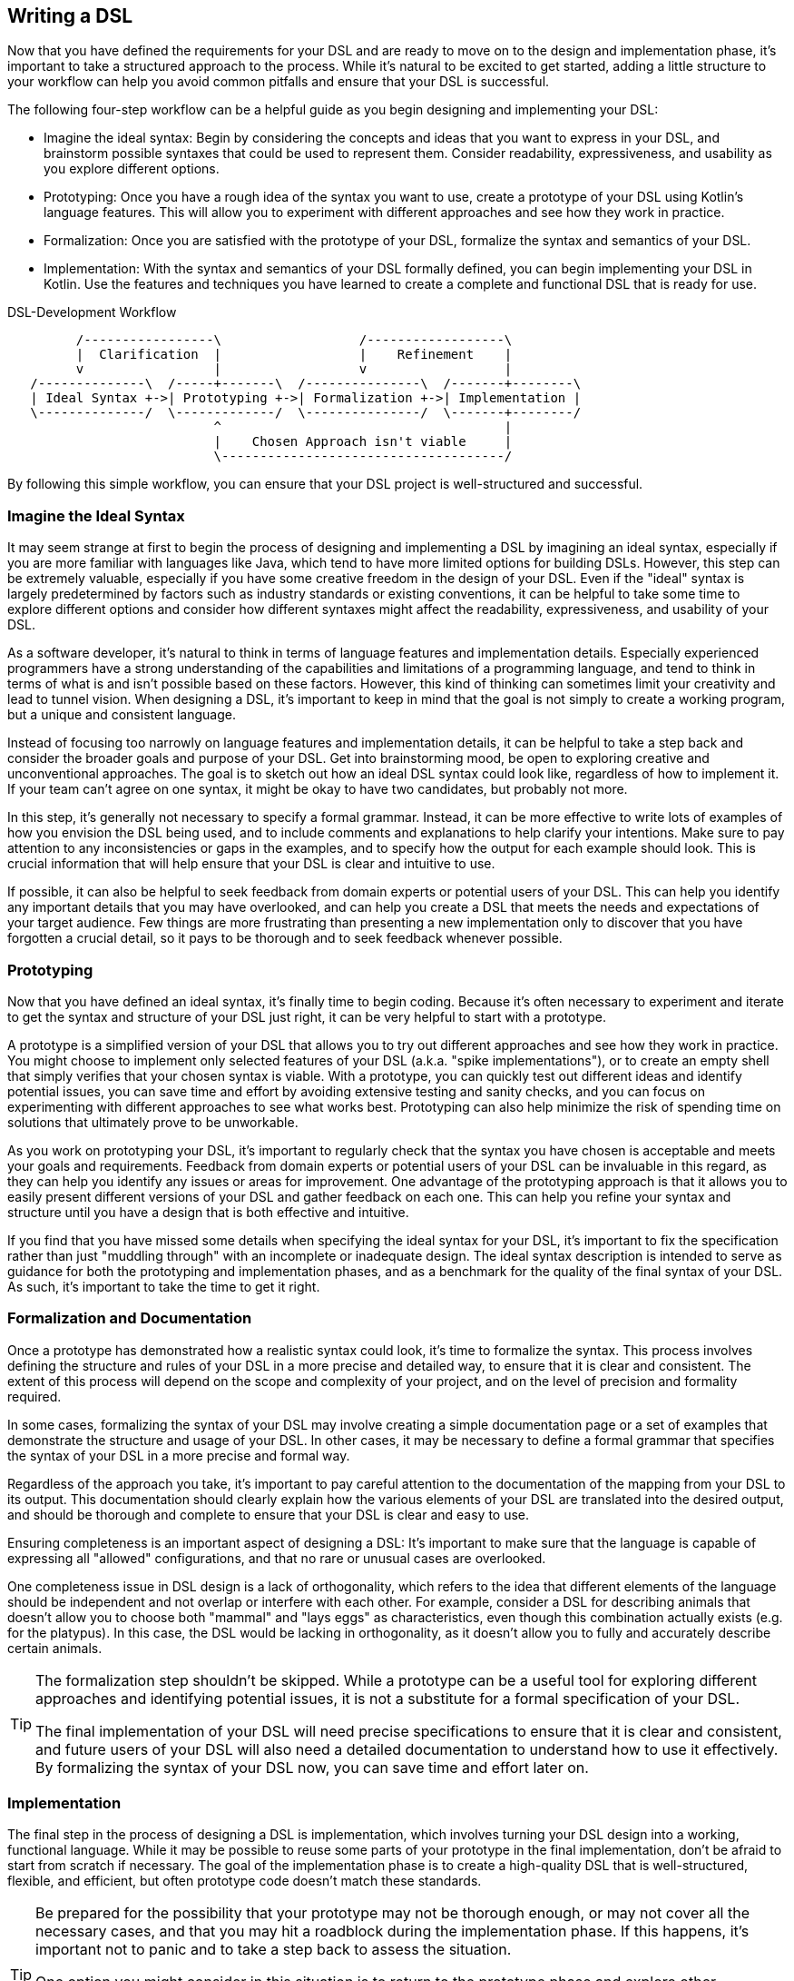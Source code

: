 == Writing a DSL

Now that you have defined the requirements for your DSL and are ready to move on to the design and implementation phase, it's important to take a structured approach to the process. While it's natural to be excited to get started, adding a little structure to your workflow can help you avoid common pitfalls and ensure that your DSL is successful.

The following four-step workflow can be a helpful guide as you begin designing and implementing your DSL:

* Imagine the ideal syntax: Begin by considering the concepts and ideas that you want to express in your DSL, and brainstorm possible syntaxes that could be used to represent them. Consider readability, expressiveness, and usability as you explore different options.
* Prototyping: Once you have a rough idea of the syntax you want to use, create a prototype of your DSL using Kotlin's language features. This will allow you to experiment with different approaches and see how they work in practice.
* Formalization: Once you are satisfied with the prototype of your DSL, formalize the syntax and semantics of your DSL.
* Implementation: With the syntax and semantics of your DSL formally defined, you can begin implementing your DSL in Kotlin. Use the features and techniques you have learned to create a complete and functional DSL that is ready for use.

[ditaa,"writing-a-dsl"]
.DSL-Development Workflow
....

         /-----------------\                  /------------------\
         |  Clarification  |                  |    Refinement    |
         v                 |                  v                  |
   /--------------\  /-----+-------\  /---------------\  /-------+--------\
   | Ideal Syntax +->| Prototyping +->| Formalization +->| Implementation |
   \--------------/  \-------------/  \---------------/  \-------+--------/
                           ^                                     |
                           |    Chosen Approach isn't viable     |
                           \-------------------------------------/

....

By following this simple workflow, you can ensure that your DSL project is well-structured and successful.

=== Imagine the Ideal Syntax

It may seem strange at first to begin the process of designing and implementing a DSL by imagining an ideal syntax, especially if you are more familiar with languages like Java, which tend to have more limited options for building DSLs. However, this step can be extremely valuable, especially if you have some creative freedom in the design of your DSL. Even if the "ideal" syntax is largely predetermined by factors such as industry standards or existing conventions, it can be helpful to take some time to explore different options and consider how different syntaxes might affect the readability, expressiveness, and usability of your DSL.

As a software developer, it's natural to think in terms of language features and implementation details. Especially experienced programmers have a strong understanding of the capabilities and limitations of a programming language, and tend to think in terms of what is and isn't possible based on these factors. However, this kind of thinking can sometimes limit your creativity and lead to tunnel vision. When designing a DSL, it's important to keep in mind that the goal is not simply to create a working program, but a unique and consistent language.

Instead of focusing too narrowly on language features and implementation details, it can be helpful to take a step back and consider the broader goals and purpose of your DSL. Get into brainstorming mood, be open to exploring creative and unconventional approaches. The goal is to sketch out how an ideal DSL syntax could look like, regardless of how to implement it. If your team can't agree on one syntax, it might be okay to have two candidates, but probably not more.

In this step, it's generally not necessary to specify a formal grammar. Instead, it can be more effective to write lots of examples of how you envision the DSL being used, and to include comments and explanations to help clarify your intentions. Make sure to pay attention to any inconsistencies or gaps in the examples, and to specify how the output for each example should look. This is crucial information that will help ensure that your DSL is clear and intuitive to use.

If possible, it can also be helpful to seek feedback from domain experts or potential users of your DSL. This can help you identify any important details that you may have overlooked, and can help you create a DSL that meets the needs and expectations of your target audience. Few things are more frustrating than presenting a new implementation only to discover that you have forgotten a crucial detail, so it pays to be thorough and to seek feedback whenever possible.

=== Prototyping

Now that you have defined an ideal syntax, it's finally time to begin coding. Because it's often necessary to experiment and iterate to get the syntax and structure of your DSL just right, it can be very helpful to start with a prototype.

A prototype is a simplified version of your DSL that allows you to try out different approaches and see how they work in practice. You might choose to implement only selected features of your DSL (a.k.a. "spike implementations"), or to create an empty shell that simply verifies that your chosen syntax is viable. With a prototype, you can quickly test out different ideas and identify potential issues, you can save time and effort by avoiding extensive testing and sanity checks, and you can focus on experimenting with different approaches to see what works best. Prototyping can also help minimize the risk of spending time on solutions that ultimately prove to be unworkable.

As you work on prototyping your DSL, it's important to regularly check that the syntax you have chosen is acceptable and meets your goals and requirements. Feedback from domain experts or potential users of your DSL can be invaluable in this regard, as they can help you identify any issues or areas for improvement. One advantage of the prototyping approach is that it allows you to easily present different versions of your DSL and gather feedback on each one. This can help you refine your syntax and structure until you have a design that is both effective and intuitive.

If you find that you have missed some details when specifying the ideal syntax for your DSL, it's important to fix the specification rather than just "muddling through" with an incomplete or inadequate design. The ideal syntax description is intended to serve as guidance for both the prototyping and implementation phases, and as a benchmark for the quality of the final syntax of your DSL. As such, it's important to take the time to get it right.

=== Formalization and Documentation

Once a prototype has demonstrated how a realistic syntax could look, it's time to formalize the syntax. This process involves defining the structure and rules of your DSL in a more precise and detailed way, to ensure that it is clear and consistent. The extent of this process will depend on the scope and complexity of your project, and on the level of precision and formality required.

In some cases, formalizing the syntax of your DSL may involve creating a simple documentation page or a set of examples that demonstrate the structure and usage of your DSL. In other cases, it may be necessary to define a formal grammar that specifies the syntax of your DSL in a more precise and formal way.

Regardless of the approach you take, it's important to pay careful attention to the documentation of the mapping from your DSL to its output. This documentation should clearly explain how the various elements of your DSL are translated into the desired output, and should be thorough and complete to ensure that your DSL is clear and easy to use.

Ensuring completeness is an important aspect of designing a DSL: It's important to make sure that the language is capable of expressing all "allowed" configurations, and that no rare or unusual cases are overlooked.

One completeness issue in DSL design is a lack of orthogonality, which refers to the idea that different elements of the language should be independent and not overlap or interfere with each other. For example, consider a DSL for describing animals that doesn't allow you to choose both "mammal" and "lays eggs" as characteristics, even though this combination actually exists (e.g. for the platypus). In this case, the DSL would be lacking in orthogonality, as it doesn't allow you to fully and accurately describe certain animals.

[TIP]
====
The formalization step shouldn't be skipped. While a prototype can be a useful tool for exploring different approaches and identifying potential issues, it is not a substitute for a formal specification of your DSL.

The final implementation of your DSL will need precise specifications to ensure that it is clear and consistent, and future users of your DSL will also need a detailed documentation to understand how to use it effectively. By formalizing the syntax of your DSL now, you can save time and effort later on.
====

=== Implementation

The final step in the process of designing a DSL is implementation, which involves turning your DSL design into a working, functional language. While it may be possible to reuse some parts of your prototype in the final implementation, don't be afraid to start from scratch if necessary. The goal of the implementation phase is to create a high-quality DSL that is well-structured, flexible, and efficient, but often prototype code doesn't match these standards.

[TIP]
====
Be prepared for the possibility that your prototype may not be thorough enough, or may not cover all the necessary cases, and that you may hit a roadblock during the implementation phase. If this happens, it's important not to panic and to take a step back to assess the situation.

One option you might consider in this situation is to return to the prototype phase and explore other approaches or ideas. While it may be tempting to try to power through and force a solution, this can often be counterproductive, as it can limit your field of view and make it harder to find a creative and effective solution.
====

If you find that you are writing a lot of boilerplate code during the implementation phase, you might want to consider using a source code generator to automate this process. This can help you save time and effort, and can help you create a DSL that is easier to maintain and extend.

Finally, be sure to follow best practices when implementing your DSL. This may include writing tests and sanity checks to ensure that your DSL is reliable and behaves as expected, and following good coding practices to ensure that your DSL is well-organized and easy to understand. By taking the time to do things right, you can create a DSL that is robust, reliable, and effective.

The implementation of a DSL is quite often different from the usual programming tasks, therefore it comes with its own challenges and pitfalls. Some points that deserve special attention are listed below.

==== Name Clashes

A good DSL can be used extensively in a code base, but this can increase the risk of name clashes, especially if the DSL adds extension methods to classes like `Int` or `String` that are used frequently. One way to mitigate this risk is to try to limit the scope of your DSL functions by pulling them into DSL-specific objects or classes whenever possible. It's also a good idea to consider the potential for clashes already when naming your functions, operators etc., so that they are less likely to cause conflicts.

==== Coupling

When writing a DSL for creating classes that are also under your control, you might be tempted to integrate the DSL tightly into these classes. This can backfire, for various reasons:

* DSL code gets entangled with business logic
* the DSL becomes part of the business API, making it bloated and inflexible
* In many cases it is important that the result classes can work on its own. This can be the case when code generation (((Code Generation))) or analysis tools are involved, when working with big data, or for testing
* at some point in time, the DSL may get obsolete

In Java, this kind of tight coupling might be excusable because there is often no other way to write a convenient DSL. But Kotlin is much more expressive, e.g. due to features like extension methods, so this excuse doesn't count.

It's generally a good practice to avoid tightly integrating a DSL into the classes it is creating, as this can lead to a number of problems. Some potential issues include:

* *Entangling DSL code with business logic:* Such tight integration can complicate to separate the two and to make changes to either without impacting the other.
* *Making the DSL part of the business API:* The DSL may become part of the business API, which can make it bloated and inflexible. This complicates evolving the DSL or the business logic independently of one another.
* *Limiting the usefulness of the result classes:* Tightly coupled result classes may not be able to work on their own or may be hard to use with other tools or frameworks. This can limit their usefulness in a variety of contexts, such as when working with big data, testing or code generation.
* *Making the DSL harder to replace:* It can be difficult to replace a tightly coupled DSL if the need arises. This can make it harder to evolve your codebase over time and take advantage of new technologies or approaches.

In general, it's a good idea to design your DSL in a way that minimizes coupling between the DSL and the classes it creates, in order to avoid these kinds of issues. In Kotlin, you can use features like extension methods to create DSLs that are flexible and easy to use, while still keeping the DSL and the classes it creates separate.

==== Code Conventions

It's generally a best practice to follow code conventions, as this can make your code more consistent and easier to understand for other developers. However, there may be cases where you need to compromise on certain conventions in order to create an expressive DSL. If you do need to make compromises on code conventions, it's important to document your decision and the reasoning behind it, as this can make it easier for other developers to use and maintain your DSL.

==== Testing

For some DSL categories, testing can be more difficult than for normal code, as the code might be less rigid than usual, or - to put it in mechanical terms - it can have more moving parts and degrees of freedom. This makes it more likely to overlook edge-cases or unwanted behavior. A particular challenge are compile-time guarantees: There is no convenient way to test that certain unwanted code structures don't compile. Overall, depending on the type of DSL, testing might require more attention and effort.

Testing DSLs can be more challenging than testing ordinary code in some cases, due to the nature of DSLs and the way they are used. Some common challenges in testing DSLs include:

* *More complex code structures:* DSLs can have more complex code structures than ordinary code, e.g. classes acting as wrappers, or intermediate builder classes.
* *Combinatorial explosion:* DSLs may allow to combine its elements as building blocks. This can make it more difficult to test all possible combinations and edge cases, and to ensure that the DSL is behaving as expected.
* *Compile-time guaranties:* Some DSLs use type-level programming to introduce compile-time guaranties, but unfortunately there is no convenient way to test that certain unwanted code structures don't compile.
* *Unusual testing scenarios:* Depending on the type of DSL, special testing scenarios might be required. E.g., if your DSL is used for code generation, you may need to test the generated code in addition to the DSL itself.

Overall, it's important to be mindful of the unique challenges of testing DSLs, and to put in the extra effort and attention that may be required to ensure that your DSL is reliable and error-free.

==== Documentation

Many software developers don't like to write documentations, but it is important. When writing documentation for a DSL, keep in mind that it is essentially its own language, and that users may not be familiar with all of its features and concepts. Therefore, it's crucial to provide clear, concise explanations of how the DSL works and how it should be used, as well as plenty of examples to illustrate key concepts. It's also a good idea to include visualizations or diagrams to help users understand complex concepts or interactions between different parts of the DSL.

Creating an example project can be a very effective way to help users understand and learn how to use the DSL. By providing a complete, working example that shows how the different elements of the DSL can be combined and used in a real-world context, you can give users a much better understanding of how to apply the DSL to their own problem domain. There are a few key things to keep in mind when creating an example project for a DSL:

* *Make it clear and concise:* Keep the example project focused and to the point, and avoid including unnecessary details or complexity.
* *Use meaningful examples:* Choose examples that are relevant to the problem domain and that demonstrate the key features and capabilities of the DSL.
* *Provide clear explanations:* Along with the example code, provide clear explanations of what the code is doing and how it is using the DSL.

Overall, the key is to be thorough and clear in your documentation, to provide enough information and examples to help users understand and use the DSL effectively, and to keep it up to date.





